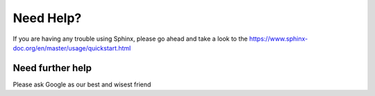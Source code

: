 Need Help?
==========
If you are having any trouble using Sphinx, please go ahead and take a look to the https://www.sphinx-doc.org/en/master/usage/quickstart.html

Need further help
^^^^^^^^^^^^^^^^^
Please ask Google as our best and wisest friend

